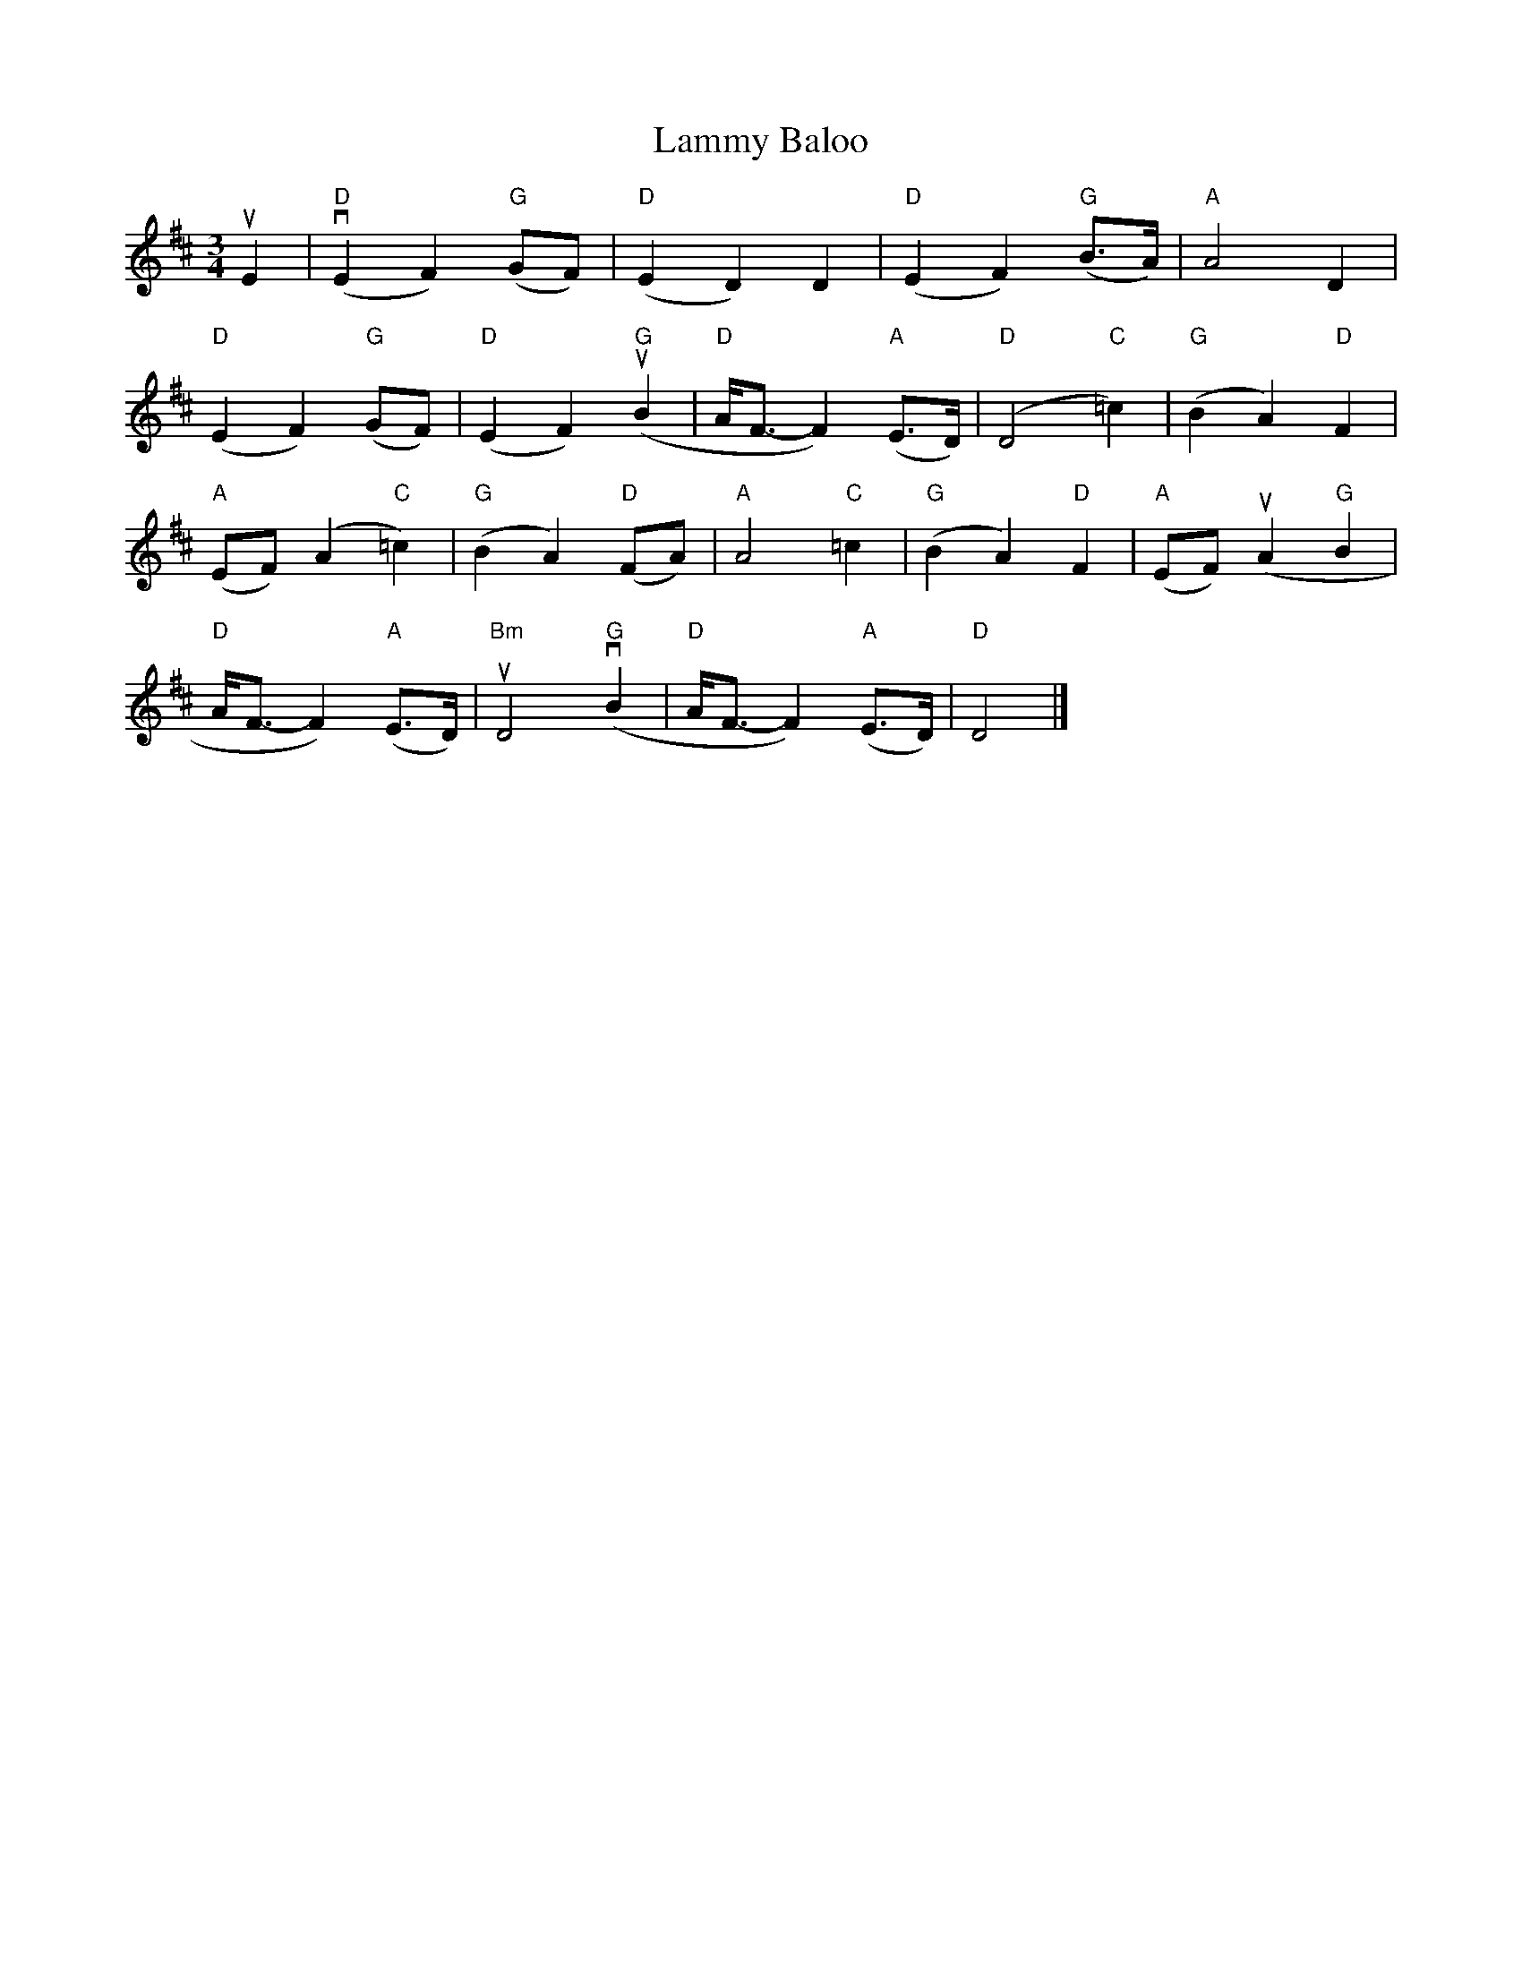 X:395
T:Baloo, Lammy
R:Waltz
M:3/4
L:1/8
K:D
uE2|"D"(vE2F2) "G"(GF)|"D"(E2D2)D2|"D"(E2F2) ("G"B>A)|"A"A4D2|
"D"(E2F2) "G"(GF)|"D"(E2F2) "G"(uB2|"D"A<F-F2)"A"(E>D)|"D"(D4"C"=c2)|"G"(B2A2)"D"F2|
"A"(EF)(A2"C"=c2)|"G"(B2A2) "D"(FA)|"A"A4"C"=c2|"G"(B2A2)"D"F2|"A"(EF)(uA2"G"B2|
"D"A<F-F2) "A"(E>D)|"Bm"uD4 "G"(vB2|"D"A<F-F2) "A"(E>D)|"D"D4|]
